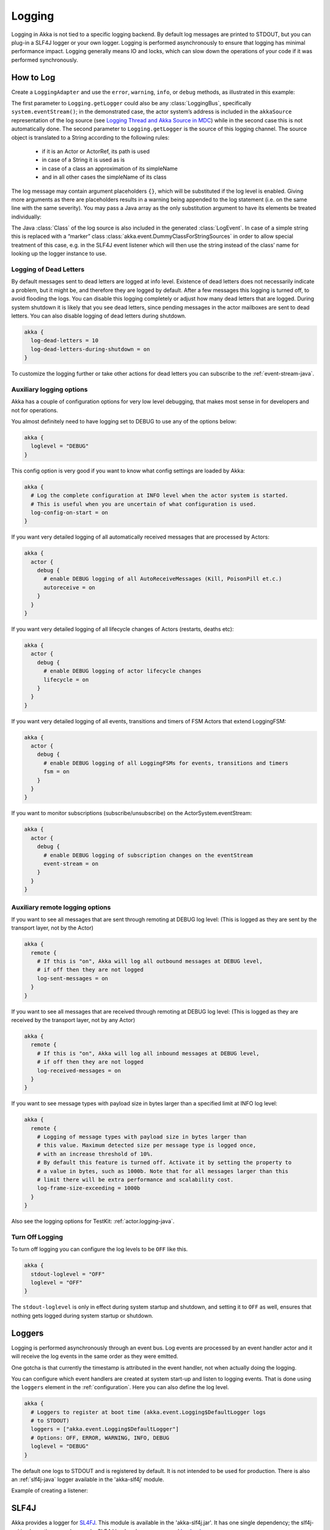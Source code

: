 .. _logging-java:

################
 Logging
################

Logging in Akka is not tied to a specific logging backend. By default
log messages are printed to STDOUT, but you can plug-in a SLF4J logger or 
your own logger. Logging is performed asynchronously to ensure that logging
has minimal performance impact. Logging generally means IO and locks,
which can slow down the operations of your code if it was performed 
synchronously.

How to Log
==========

Create a ``LoggingAdapter`` and use the ``error``, ``warning``, ``info``, or ``debug`` methods,
as illustrated in this example:

.. includecode:: code/docs/event/LoggingDocTest.java
   :include: imports

.. includecode:: code/docs/event/LoggingDocTest.java
   :include: my-actor

The first parameter to ``Logging.getLogger`` could also be any
:class:`LoggingBus`, specifically ``system.eventStream()``; in the demonstrated
case, the actor system’s address is included in the ``akkaSource``
representation of the log source (see `Logging Thread and Akka Source in MDC`_)
while in the second case this is not automatically done. The second parameter
to ``Logging.getLogger`` is the source of this logging channel.  The source
object is translated to a String according to the following rules:

  * if it is an Actor or ActorRef, its path is used
  * in case of a String it is used as is
  * in case of a class an approximation of its simpleName
  * and in all other cases the simpleName of its class

The log message may contain argument placeholders ``{}``, which will be
substituted if the log level is enabled. Giving more arguments as there are
placeholders results in a warning being appended to the log statement (i.e. on
the same line with the same severity). You may pass a Java array as the only
substitution argument to have its elements be treated individually:

.. includecode:: code/docs/event/LoggingDocTest.java#array

The Java :class:`Class` of the log source is also included in the generated
:class:`LogEvent`. In case of a simple string this is replaced with a “marker”
class :class:`akka.event.DummyClassForStringSources` in order to allow special
treatment of this case, e.g. in the SLF4J event listener which will then use
the string instead of the class’ name for looking up the logger instance to
use.

Logging of Dead Letters
-----------------------

By default messages sent to dead letters are logged at info level. Existence of dead letters
does not necessarily indicate a problem, but it might be, and therefore they are logged by default.
After a few messages this logging is turned off, to avoid flooding the logs.
You can disable this logging completely or adjust how many dead letters that are
logged. During system shutdown it is likely that you see dead letters, since pending
messages in the actor mailboxes are sent to dead letters. You can also disable logging
of dead letters during shutdown.

.. code-block:: ruby

    akka {
      log-dead-letters = 10
      log-dead-letters-during-shutdown = on
    }

To customize the logging further or take other actions for dead letters you can subscribe
to the :ref:`event-stream-java`.

Auxiliary logging options
-------------------------

Akka has a couple of configuration options for very low level debugging, that makes most sense in
for developers and not for operations.

You almost definitely need to have logging set to DEBUG to use any of the options below:

.. code-block:: ruby

    akka {
      loglevel = "DEBUG"
    }

This config option is very good if you want to know what config settings are loaded by Akka:

.. code-block:: ruby

    akka {
      # Log the complete configuration at INFO level when the actor system is started.
      # This is useful when you are uncertain of what configuration is used.
      log-config-on-start = on
    }

If you want very detailed logging of all automatically received messages that are processed
by Actors:

.. code-block:: ruby

    akka {
      actor {
        debug {
          # enable DEBUG logging of all AutoReceiveMessages (Kill, PoisonPill et.c.)
          autoreceive = on
        }
      }
    }

If you want very detailed logging of all lifecycle changes of Actors (restarts, deaths etc):

.. code-block:: ruby

    akka {
      actor {
        debug {
          # enable DEBUG logging of actor lifecycle changes
          lifecycle = on
        }
      }
    }

If you want very detailed logging of all events, transitions and timers of FSM Actors that extend LoggingFSM:

.. code-block:: ruby

    akka {
      actor {
        debug {
          # enable DEBUG logging of all LoggingFSMs for events, transitions and timers
          fsm = on
        }
      }
    }

If you want to monitor subscriptions (subscribe/unsubscribe) on the ActorSystem.eventStream:

.. code-block:: ruby

    akka {
      actor {
        debug {
          # enable DEBUG logging of subscription changes on the eventStream
          event-stream = on
        }
      }
    }

.. _logging-remote-java:

Auxiliary remote logging options
--------------------------------

If you want to see all messages that are sent through remoting at DEBUG log level:
(This is logged as they are sent by the transport layer, not by the Actor)

.. code-block:: ruby

    akka {
      remote {
        # If this is "on", Akka will log all outbound messages at DEBUG level,
        # if off then they are not logged
        log-sent-messages = on
      }
    }

If you want to see all messages that are received through remoting at DEBUG log level:
(This is logged as they are received by the transport layer, not by any Actor)

.. code-block:: ruby

    akka {
      remote {
        # If this is "on", Akka will log all inbound messages at DEBUG level,
        # if off then they are not logged
        log-received-messages = on
      }
    }

If you want to see message types with payload size in bytes larger than
a specified limit at INFO log level:

.. code-block:: ruby

    akka {
      remote {
        # Logging of message types with payload size in bytes larger than
        # this value. Maximum detected size per message type is logged once,
        # with an increase threshold of 10%.
        # By default this feature is turned off. Activate it by setting the property to
        # a value in bytes, such as 1000b. Note that for all messages larger than this
        # limit there will be extra performance and scalability cost.
        log-frame-size-exceeding = 1000b
      }
    }

Also see the logging options for TestKit: :ref:`actor.logging-java`.

Turn Off Logging
----------------

To turn off logging you can configure the log levels to be ``OFF`` like this.

.. code-block:: ruby

  akka {
    stdout-loglevel = "OFF"
    loglevel = "OFF"
  }

The ``stdout-loglevel`` is only in effect during system startup and shutdown, and setting
it to ``OFF`` as well, ensures that nothing gets logged during system startup or shutdown.

Loggers
=======

Logging is performed asynchronously through an event bus. Log events are processed by an event handler actor
and it will receive the log events in the same order as they were emitted. 

One gotcha is that currently the timestamp is attributed in the event handler, not when actually doing the logging.

You can configure which event handlers are created at system start-up and listen to logging events. That is done using the 
``loggers`` element in the :ref:`configuration`.
Here you can also define the log level.

.. code-block:: ruby

  akka {
    # Loggers to register at boot time (akka.event.Logging$DefaultLogger logs
    # to STDOUT)
    loggers = ["akka.event.Logging$DefaultLogger"]
    # Options: OFF, ERROR, WARNING, INFO, DEBUG
    loglevel = "DEBUG"
  }

The default one logs to STDOUT and is registered by default. It is not intended to be used for production. There is also an :ref:`slf4j-java`
logger available in the 'akka-slf4j' module.

Example of creating a listener:

.. includecode:: code/docs/event/LoggingDocTest.java
   :include: imports,imports-listener

.. includecode:: code/docs/event/LoggingDocTest.java
   :include: my-event-listener

.. _slf4j-java:

SLF4J
=====

Akka provides a logger for `SL4FJ <http://www.slf4j.org/>`_. This module is available in the 'akka-slf4j.jar'.
It has one single dependency; the slf4j-api jar. In runtime you also need a SLF4J backend, we recommend `Logback <http://logback.qos.ch/>`_:

  .. code-block:: xml

     <dependency>
       <groupId>ch.qos.logback</groupId>
       <artifactId>logback-classic</artifactId>
       <version>1.0.13</version>
     </dependency>

You need to enable the Slf4jLogger in the 'loggers' element in
the :ref:`configuration`. Here you can also define the log level of the event bus.
More fine grained log levels can be defined in the configuration of the SLF4J backend
(e.g. logback.xml).

.. code-block:: ruby

  akka {
    loggers = ["akka.event.slf4j.Slf4jLogger"]
    loglevel = "DEBUG"
  }

The SLF4J logger selected for each log event is chosen based on the
:class:`Class` of the log source specified when creating the
:class:`LoggingAdapter`, unless that was given directly as a string in which
case that string is used (i.e. ``LoggerFactory.getLogger(Class c)`` is used in
the first case and ``LoggerFactory.getLogger(String s)`` in the second).

.. note::

  Beware that the actor system’s name is appended to a :class:`String` log
  source if the LoggingAdapter was created giving an :class:`ActorSystem` to
  the factory. If this is not intended, give a :class:`LoggingBus` instead as
  shown below:

.. code-block:: scala

  final LoggingAdapter log = Logging.getLogger(system.eventStream(), "my.string");

Logging Thread and Akka Source in MDC
-------------------------------------

Since the logging is done asynchronously the thread in which the logging was performed is captured in
Mapped Diagnostic Context (MDC) with attribute name ``sourceThread``.
With Logback the thread name is available with ``%X{sourceThread}`` specifier within the pattern layout configuration::

  <appender name="STDOUT" class="ch.qos.logback.core.ConsoleAppender">
    <encoder>
      <pattern>%date{ISO8601} %-5level %logger{36} %X{sourceThread} - %msg%n</pattern>
    </encoder>
  </appender>

.. note::

  It will probably be a good idea to use the ``sourceThread`` MDC value also in
  non-Akka parts of the application in order to have this property consistently
  available in the logs.

Another helpful facility is that Akka captures the actor’s address when
instantiating a logger within it, meaning that the full instance identification
is available for associating log messages e.g. with members of a router. This
information is available in the MDC with attribute name ``akkaSource``::

  <appender name="STDOUT" class="ch.qos.logback.core.ConsoleAppender">
    <encoder>
      <pattern>%date{ISO8601} %-5level %logger{36} %X{akkaSource} - %msg%n</pattern>
    </encoder>
  </appender>

For more details on what this attribute contains—also for non-actors—please see
`How to Log`_.

More accurate timestamps for log output in MDC
------------------------------------------------

Akka's logging is asynchronous which means that the timestamp of a log entry is taken from
when the underlying logger implementation is called, which can be surprising at first.
If you want to more accurately output the timestamp, use the MDC attribute ``akkaTimestamp``::

  <appender name="STDOUT" class="ch.qos.logback.core.ConsoleAppender">
    <encoder>
      <pattern>%X{akkaTimestamp} %-5level %logger{36} %X{akkaSource} - %msg%n</pattern>
    </encoder>
  </appender>


MDC values defined by the application
-------------------------------------

One useful feature available in Slf4j is `MDC <http://logback.qos.ch/manual/mdc.html>`_,
Akka has a way for let the application specify custom values, you just need to get a
specialized :class:`LoggingAdapter`, the :class:`DiagnosticLoggingAdapter`. In order to
get it you will use the factory receiving an UntypedActor as logSource:

.. code-block:: scala

    // Within your UntypedActor
    final DiagnosticLoggingAdapter log = Logging.getLogger(this);

Once you have the logger, you just need to add the custom values before you log something.
This way, the values will be put in the SLF4J MDC right before appending the log and removed after.

.. note::

  The cleanup (removal) should be done in the actor at the end,
  otherwise, next message will log with same mdc values,
  if it is not set to a new map. Use ``log.clearMDC()``.

.. includecode:: code/docs/event/LoggingDocTest.java
    :include: imports-mdc

.. includecode:: code/docs/event/LoggingDocTest.java
    :include: mdc-actor

Now, the values will be available in the MDC, so you can use them in the layout pattern::

  <appender name="STDOUT" class="ch.qos.logback.core.ConsoleAppender">
    <encoder>
      <pattern>
        %-5level %logger{36} [req: %X{requestId}, visitor: %X{visitorId}] - %msg%n
      </pattern>
    </encoder>
  </appender>

